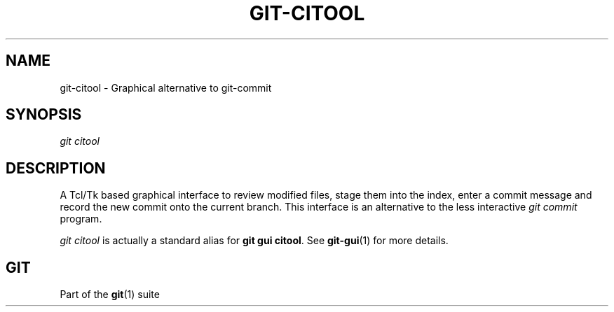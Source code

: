 '\" t
.\"     Title: git-citool
.\"    Author: [FIXME: author] [see http://www.docbook.org/tdg5/en/html/author]
.\" Generator: DocBook XSL Stylesheets vsnapshot <http://docbook.sf.net/>
.\"      Date: 2024-07-23
.\"    Manual: Git Manual
.\"    Source: Git 2.46.0.rc2
.\"  Language: English
.\"
.TH "GIT\-CITOOL" "1" "2024\-07\-23" "Git 2\&.46\&.0\&.rc2" "Git Manual"
.\" -----------------------------------------------------------------
.\" * Define some portability stuff
.\" -----------------------------------------------------------------
.\" ~~~~~~~~~~~~~~~~~~~~~~~~~~~~~~~~~~~~~~~~~~~~~~~~~~~~~~~~~~~~~~~~~
.\" http://bugs.debian.org/507673
.\" http://lists.gnu.org/archive/html/groff/2009-02/msg00013.html
.\" ~~~~~~~~~~~~~~~~~~~~~~~~~~~~~~~~~~~~~~~~~~~~~~~~~~~~~~~~~~~~~~~~~
.ie \n(.g .ds Aq \(aq
.el       .ds Aq '
.\" -----------------------------------------------------------------
.\" * set default formatting
.\" -----------------------------------------------------------------
.\" disable hyphenation
.nh
.\" disable justification (adjust text to left margin only)
.ad l
.\" -----------------------------------------------------------------
.\" * MAIN CONTENT STARTS HERE *
.\" -----------------------------------------------------------------
.SH "NAME"
git-citool \- Graphical alternative to git\-commit
.SH "SYNOPSIS"
.sp
.nf
\fIgit citool\fR
.fi
.sp
.SH "DESCRIPTION"
.sp
A Tcl/Tk based graphical interface to review modified files, stage them into the index, enter a commit message and record the new commit onto the current branch\&. This interface is an alternative to the less interactive \fIgit commit\fR program\&.
.sp
\fIgit citool\fR is actually a standard alias for \fBgit gui citool\fR\&. See \fBgit-gui\fR(1) for more details\&.
.SH "GIT"
.sp
Part of the \fBgit\fR(1) suite
